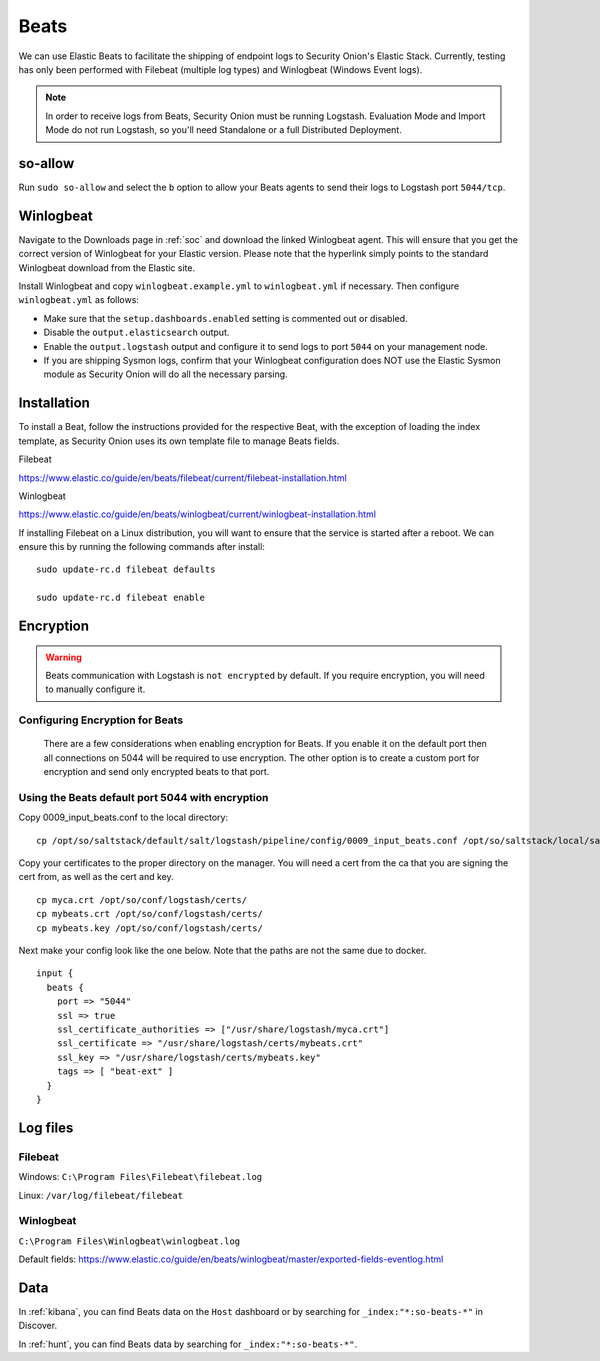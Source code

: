 .. _beats:

Beats
=====

We can use Elastic Beats to facilitate the shipping of endpoint logs to Security Onion's Elastic Stack. Currently, testing has only been performed with Filebeat (multiple log types) and Winlogbeat (Windows Event logs).

.. note::

   In order to receive logs from Beats, Security Onion must be running Logstash. Evaluation Mode and Import Mode do not run Logstash, so you'll need Standalone or a full Distributed Deployment.

so-allow
--------

Run ``sudo so-allow`` and select the ``b`` option to allow your Beats agents to send their logs to Logstash port ``5044/tcp``.

Winlogbeat
----------

Navigate to the Downloads page in :ref:`soc` and download the linked Winlogbeat agent. This will ensure that you get the correct version of Winlogbeat for your Elastic version. Please note that the hyperlink simply points to the standard Winlogbeat download from the Elastic site.

Install Winlogbeat and copy ``winlogbeat.example.yml`` to ``winlogbeat.yml`` if necessary. Then configure ``winlogbeat.yml`` as follows:

* Make sure that the ``setup.dashboards.enabled`` setting is commented out or disabled.
* Disable the ``output.elasticsearch`` output.
* Enable the ``output.logstash`` output and configure it to send logs to port ``5044`` on your management node.
* If you are shipping Sysmon logs, confirm that your Winlogbeat configuration does NOT use the Elastic Sysmon module as Security Onion will do all the necessary parsing.

Installation
------------

To install a Beat, follow the instructions provided for the respective Beat, with the exception of loading the index template, as Security Onion uses its own template file to manage Beats fields.

Filebeat

https://www.elastic.co/guide/en/beats/filebeat/current/filebeat-installation.html

Winlogbeat

https://www.elastic.co/guide/en/beats/winlogbeat/current/winlogbeat-installation.html

If installing Filebeat on a Linux distribution, you will want to ensure that the service is started after a reboot.  We can ensure this by running the following commands after install:

::

   sudo update-rc.d filebeat defaults

   sudo update-rc.d filebeat enable

Encryption
----------

.. warning::

   Beats communication with Logstash is ``not encrypted`` by default. If you require encryption, you will need to manually configure it.

Configuring Encryption for Beats
~~~~~~~~~~~~~~~~~~~~~~~~~~~~~~~~

   There are a few considerations when enabling encryption for Beats. If you enable it on the default port then all connections on 5044 will be required to use encryption. The other option is to create a custom port for encryption and send only encrypted beats to that port.  
   
Using the Beats default port 5044 with encryption
~~~~~~~~~~~~~~~~~~~~~~~~~~~~~~~~~~~~~~~~~~~~~~~~~

Copy 0009_input_beats.conf to the local directory: 
::

    cp /opt/so/saltstack/default/salt/logstash/pipeline/config/0009_input_beats.conf /opt/so/saltstack/local/salt/logstash/pipelines/config/
    
Copy your certificates to the proper directory on the manager. You will need a cert from the ca that you are signing the cert from, as well as the cert and key.
::

    cp myca.crt /opt/so/conf/logstash/certs/
    cp mybeats.crt /opt/so/conf/logstash/certs/
    cp mybeats.key /opt/so/conf/logstash/certs/
    
Next make your config look like the one below. Note that the paths are not the same due to docker.
        
::
    
    input {
      beats {
        port => "5044"
        ssl => true
        ssl_certificate_authorities => ["/usr/share/logstash/myca.crt"]
        ssl_certificate => "/usr/share/logstash/certs/mybeats.crt"
        ssl_key => "/usr/share/logstash/certs/mybeats.key"
        tags => [ "beat-ext" ]
      }
    }

Log files
---------

Filebeat
~~~~~~~~

Windows: ``C:\Program Files\Filebeat\filebeat.log``

Linux: ``/var/log/filebeat/filebeat``

Winlogbeat
~~~~~~~~~~

``C:\Program Files\Winlogbeat\winlogbeat.log``

Default fields:
https://www.elastic.co/guide/en/beats/winlogbeat/master/exported-fields-eventlog.html

Data
----

In :ref:`kibana`, you can find Beats data on the ``Host`` dashboard or by searching for ``_index:"*:so-beats-*"`` in Discover.

In :ref:`hunt`, you can find Beats data by searching for ``_index:"*:so-beats-*"``.

